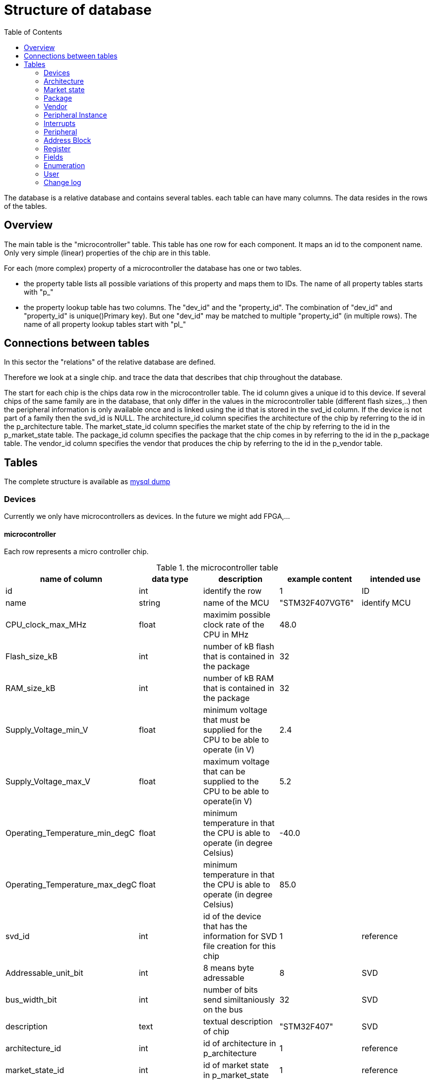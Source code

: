 = Structure of database
:toc:

The database is a relative database and contains several tables. each table can have many columns. The data resides in the rows of the tables.

== Overview

The main table is the "microcontroller" table. This table has one row for each component. It maps an id to the component name. Only very simple (linear) properties of the chip are in this table.

.For each (more complex) property of a microcontroller the database has one or two tables.
* the property table lists all possible variations of this property and maps them to IDs. The name of all property tables starts with "p_"
* the property lookup table has two columns. The "dev_id" and the "property_id". The combination of "dev_id" and "property_id" is unique()Primary key). But one "dev_id" may be matched to multiple "property_id" (in multiple rows). The name of all property lookup tables start with "pl_"

== Connections between tables

In this sector the "relations" of the relative database are defined.

Therefore we look at a single chip. and trace the data that describes that chip throughout the database.

The start for each chip is the chips data row in the microcontroller table.
The id column gives a unique id to this device. If several chips of the same family are in the database, that only differ in the values in the microcontroller table (different flash sizes,..) then the peripheral information is only available once and is linked using the id that is stored in the svd_id column. If the device is not part of a family then the svd_id is NULL.
The architecture_id column specifies the architecture of the chip by referring to the id in the p_architecture table.
The market_state_id column specifies the market state of the chip by referring to the id in the p_market_state table.
The package_id column specifies the package that the chip comes in by referring to the id in the p_package table.
The vendor_id column specifies the vendor that produces the chip by referring to the id in the p_vendor table.

== Tables

The complete structure is available as link:db_structure.sql[mysql dump]

=== Devices

Currently we only have microcontrollers as devices. In the future we might add FPGA,...

==== microcontroller

Each row represents a micro controller chip.

.the microcontroller table
[options="header",cols="<,^,<,^,^"]
|===================================================================================================================================
| name of column | data type | description | example content | intended use
| id | int | identify the row | 1 | ID
| name | string | name of the MCU | "STM32F407VGT6" | identify MCU
| CPU_clock_max_MHz | float | maximim possible clock rate of the CPU in MHz | 48.0 |
| Flash_size_kB | int | number of kB flash that is contained in the package | 32 |
| RAM_size_kB | int | number of kB RAM that is contained in the package | 32 |
| Supply_Voltage_min_V | float | minimum voltage that must be supplied for the CPU to be able to operate (in V) | 2.4 |
| Supply_Voltage_max_V | float | maximum voltage that can be supplied to the CPU to be able to operate(in V) | 5.2 |
| Operating_Temperature_min_degC | float | minimum temperature in that the CPU is able to operate (in degree Celsius) | -40.0 |
| Operating_Temperature_max_degC | float | minimum temperature in that the CPU is able to operate (in degree Celsius) | 85.0 |
| svd_id | int | id of the device that has the information for SVD file creation for this chip | 1 | reference
| Addressable_unit_bit | int | 8 means byte adressable | 8 | SVD
| bus_width_bit | int | number of bits send similtaniously on the bus | 32 | SVD
| description | text | textual description of chip | "STM32F407" | SVD
| architecture_id | int | id of architecture in p_architecture | 1 | reference
| market_state_id | int | id of market state in p_market_state | 1 | reference
| package_id | int | id of package in p_package| 1 | reference
| vendor_id | int | id of vendor in p_vendor | 1 | reference
|===================================================================================================================================

primary key is "id".


=== Architecture

The architecture of the microcontrolelr. Can be AVR, ARM. MIPS,...

==== p_architecture

Each row represents a CPU architecture.
[options="header",cols="<,^,<,^,^"]
|==============================================================================================================
| name of column | data type | description | example content | intended use
| id | int | identify the row | 1 | ID
| name | string | name of the architecture | "AVR" | show name of architecture
| alternative | int | refere to an alternative name for the architecture | 1 | refernce
| svd_name | string | name used in cpu tag | CM0PLUS | <cpu><name>CM0PLUS</name></cpu>
| revision | string | revision of the core | r0p0 | cpu tag
| endian | string | endianness of the core (big, little, selectable, other) | little | cpu tag
| hasMPU | Boolean | the core has a Memory Protection Unit | true | cpu tag
| hasFPU | Boolean | the core has a Floating Point Unit | true | cpu tag
| interrupt_prio_bits | int | number of relevant bits to define Interrupt priorities | 4 | cpu tag
| ARM_Vendor_systick | Bollean | true = vendor specific systick, false = ARM defined systick | true | cpu tag
|==============================================================================================================


primary key is "id".

=== Market state

The availability of the device on the market. Can we buy it right away, is it obsolete,...

==== p_market_state

Each row represents a type of availability on the market.

[options="header",cols="<,^,<,^,^"]
|==============================================================================================
| name of column | data type | description | example content | intended use
| id | int | identify the row | 1 | ID
| name | string | name of the state | "obsolete" | current state this chip has in the market.
|==============================================================================================

primary key is "id".

=== Package

The stuff around the silicon.

==== p_package

Each row represents a housing for a chip.

[options="header",cols="<,^,<,^,^"]
|==============================================================================================
| name of column | data type | description | example content | intended use
| id | int | identify the row | 1 | ID
| name | string | name of the package | "LQFP" | define the enclosure that the chip comes in.
|==============================================================================================

primary key is "id".

=== Vendor

Informations regarding the company that produces the chips.

==== p_vendor

Each row represents a company that creates chips.

[options="header",cols="<,^,<,^,^"]
|======================================================================================
| name of column | data type | description | example content | intended use
| id | int | identify the row | 1 | ID
| name | string | name of the vendor | "NXP" | name of company that produces the chip
| alternative | int | this is an alternative name for the vendor | 3 | reference
|======================================================================================

primary key is "id".


=== Peripheral Instance

Chips may have the same peripheral more than once. That would then be several instances of the same peripheral.

==== p_peripheral_instance

Each row represents an instance of a peripheral in a chip.

[options="header",cols="<,^,<,^,^"]
|=======================================================================================================================================================================================================================================================================
| name of column | data type | description | example content | intended use
| id | int | identify the row | 1 | ID
| name | string | name of the peripheral instance | "UART1" |
| description | string | explanation what this instance is | "Universal Asynchronous Receiver Transmitter 1" |
| base_Address | int | lowest address of Registers for this peripheral instance | 0x400C 0400 |
| peripheral_id | int | identify the peripheral of this instance | 1 | ID
| disable_Condition | string | Define a C-language compliant logical expression returning a TRUE or FALSE result. If TRUE, refreshing the display for this peripheral is disabled and related accesses by the debugger are suppressed. | "!(DCB->DSCSR & (1 << 16))" |
|=======================================================================================================================================================================================================================================================================


primary key is "id".

==== pl_peripheral_instance
[options="header",cols="<,^,<,^,^"]
|==================================================================================================================
| name of column | data type | description | example content | intended use
| dev_id | int | identify the micro controller | 2 | foreign_id(Microcontroller)
| per_in_id | int | identify the peripheral instance available on the chip | 5 | foreign_id(p_peripheral_instance)
|==================================================================================================================


primary key is "dev_id" and "per_in_id".


=== Interrupts

Some Peripherals create interrupts.

==== p_interrupt

Each row represents an interrupt vector.

[options="header",cols="<,^,<,^,^"]
|============================================================================
| name of column | data type | description | example content | intended use
| id | int | identify the row | 1 | ID
| name | string | name of the interrupt | "UART1_TX" |
| description | string | describing of the interrupt | "UART1" |
| number | int | interrupt number | 5 |
|============================================================================

primary key is "id".

==== pl_interrupt

[options="header",cols="<,^,<,^,^"]
|=============================================================================================
| name of column | data type | description | example content | intended use
| per_in_id | int | identify the peripheral instance | 2 | foreign_id(p_peripheral_instance)
| irq_id | int | identify interrupt | 5 | foreign_id(p_interrupt)
|=============================================================================================

primary key is "per_in_id" and "irq_id".


=== Peripheral

Links the peripheral Instances to the peripheral Registers.

==== p_peripheral

Each row represents a peripheral of some chip.

[options="header",cols="<,^,<,^,^"]
|========================================================================================
| name of column | data type | description | example content | intended use
| id | int | identify the row | 1 | ID
| group_name | string | group similar peripherals together | "Timer" | group peripherals
|========================================================================================


primary key is "id".


=== Address Block

A defined Memory area that belongs to a peripheral.

==== p_address_block

Each row represents an address block.

[options="header",cols="<,^,<,^,^"]
|========================================================================================================================================================================================
| name of column | data type | description | example content | intended use
| id | int | identify the row | 1 | ID
| offset | int | offset from base address | 0x0 |
| size | int | size in number of microcontroller.Addressable_unit_bit(usually Bytes) | 0x40 |
| mem_usage | string | registers, buffer, or reserved. | 'registers' |
| protection | string | "s" - secure permission required for access, "n" - non-secure or secure permission required for access, "p" - privileged permission required for access | 'n' |
|========================================================================================================================================================================================

primary key is "id".

==== pl_address_block

[options="header",cols="<,^,<,^,^"]
|===========================================================================
| name of column | data type | description | example content | intended use
| per_id | int | identify the peripheral | 2 | foreign_id(p_peripheral)
| addr_id | int | identify address block | 5 | foreign_id(p_address_block)
|===========================================================================

primary key is "per_id" and "addr_id".


=== Register

A special Function Register. Peripherals can have Registers.

==== p_register

Each row represents an register.

[options="header",cols="<,^,<,^,^"]
|======================================================================================================================================================================
| name of column | data type | description | example content | intended use
| id | int | identify the row | 1 | ID
| name | string | Name of the Register | "CR" |
| display_name | string | Name of the Register | "CR" |
| description | string | explain what it is good for | "control register" |
| address_offset | int | Offset from base address of peripheral | 0x04 |
| size | int | size in bit | x020 |
| access | string | defines access rights | "read-write" |
| reset_value | string | value after reset | 0x80000000 |
| alternate_register | string | a different name for the same bits | "CCMR" | indicate that mapping this register to the same address is not a mistake
| reset_Mask | string | Identify register bits that have a defined reset value. | 0x12345678 |
|read_action | string | clear, set, modify, modifyExternal as according to SVD | "modifyExternal" | if it has a value then the debugger should not read the register
| modified_write_values | string | oneToClear, oneToSet, oneToToggle, zeroToClear, zeroToSet, zeroToToggle, clear, set, modify as according to SVD | "oneToClear" |
| data_type | string | C style definition of intended register usage | "uint32_t *" |
|======================================================================================================================================================================

primary key is "id".

==== pl_register

[options="header",cols="<,^,<,^,^"]
|============================================================================
| name of column | data type | description | example content | intended use
| per_id | int | identify the peripheral | 2 | foreign_id(p_peripheral)
| reg_id | int | identify register | 5 | foreign_id(p_register)
|============================================================================

primary key is "per_id" and "reg_id".


=== Fields

A collection of bits in a Function Register. Basically a variable of one to 32 bit in size holding some information. Registers can have one or more fields.

==== p_field

Each row represents a field.

[options="header",cols="<,^,<,^,^"]
|=====================================================================================================================================================================
| name of column | data type | description | example content | intended use
| id | int | identify the row | 1 | ID
| name | string | Name of the field | "ENABLE" |
| description | string | explain what it is good for | "DCMI enable" |
| bit_offset | int | Offset from start of the register | 5 |
| size_bit | int | size in bit | 4 |
| access | string | defines access rights | "read-write" |
| modified_write_values | string | oneToClear, oneToSet, oneToToggle, zeroToClear, zeroToSet, zeroToToggle, clear, set, modify as according to SVD | "oneToSet" |
| read_action | string | clear, set, modify, modifyExternal as according to SVD | “modifyExternal” | if it has a value then the debugger should not read the register
| reset_value | int | value after reset | 0x80000000 |
|=====================================================================================================================================================================

primary key is "id".

==== pl_field

[options="header",cols="<,^,<,^,^"]
|===========================================================================
| name of column | data type | description | example content | intended use
| reg_id | int | identify register | 5 | foreign_id(p_register)
| field_id | int | identify the field | 2 | foreign_id(p_field)
|===========================================================================

primary key is "field_id" and "reg_id".


=== Enumeration

A named enum as definition for a field. A field can have an enumeration.

==== p_enumeration

Each row represents a enumeration.

[options="header",cols="<,^,<,^,^"]
|============================================================================
| name of column | data type | description | example content | intended use
| id | int | identify the row | 1 | ID
| name | string | Name of the enumeration | "TimerIntSelect" |
| usage_right | string | defines access rights | "read-write" |
|============================================================================

primary key is "id".

==== pl_enumeration

[options="header",cols="<,^,<,^,^"]
|============================================================================
| name of column | data type | description | example content | intended use
| field_id | int | identify the field | 2 | foreign_id(p_field)
| enum_id | int | identify the enumeration | 5 | foreign_id(p_enumeration)
|============================================================================

primary key is "field_id" and "enum_id".


==== p_enumeration_element

Each row represents a enumeration value. An enumeration can have one or more elements.

[options="header",cols="<,^,<,^,^"]
|=======================================================================================================================
| name of column | data type | description | example content | intended use
| id | int | identify the row | 1 | ID
| name | string | Name of the enumeration value | "disabled" |
| description | string | definition of what this means | "The clock source clk0 is turned off." |
| value | string | value representing this element("#0x" means the first bit is 1 and the second bit don't care) | 15 |
|=======================================================================================================================

primary key is "id".

==== pl_enumeration_element

[options="header",cols="<,^,<,^,^"]
|==============================================================================================
| name of column | data type | description | example content | intended use
| enum_id | int | identify the enumeration | 2 | foreign_id(p_enumeration)
| value_id | int | identify the enumeration element | 5 | foreign_id(p_enumeration_element)
|==============================================================================================

primary key is "enum_id" and "value_id".

=== User

The users of this database. All user accounts.

==== p_user

Each row represents a user account to this database.

[options="header",cols="<,^,<,^,^"]
|============================================================================
| name of column | data type | description | example content | intended use
| id | int | identify the row | 1 | ID
| name | string | name of the user | "Hans" |
| password | string | name of the user | "$2y$......." |
| full_name | string | name of the user | "Hans Dampf" |
| email | string | name of the user | "Hans@Dampf.local" |
| roles | string | name of the user | "admin, user" |
|============================================================================

primary key is "id".

=== Change log

record all changes to the database. This should help find issues with import scripts.

==== p_log
Each row represents a data change to this database.

[options="header",cols="<,^,<,^,^"]
|============================================================================
| name of column | data type | description | example content | intended use
| id | int | identify the row | 1 | ID
| action | string | Insert new entry, update entry, delete entry | "INSERT" |
| on_table | string | the database table used | "p_vendor" |
| on_id | string | the row of the table used | 45 |
| on_column | string | the column that got changed | "name" |
| old_value | string | value before change | "Atmel" |
| new_value | string | value after change | "Microchip" |
| user | string | name of the user that did the change | "Hans" |
| time_of_change | string | time the change happened | "2022-01-05 21:45:23" |
| accepted_by | string | name of the user with "admin" role that checked the change | "Uwe" |
|============================================================================

primary key is "id".


